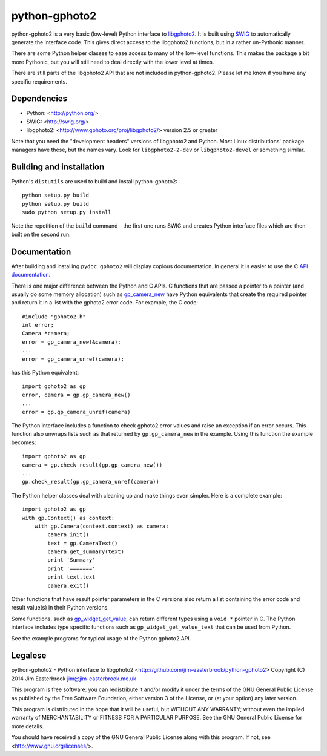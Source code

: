 python-gphoto2
==============

python-gphoto2 is a very basic (low-level) Python interface to `libgphoto2 <http://www.gphoto.org/proj/libgphoto2/>`_.
It is built using `SWIG <http://swig.org/>`_ to automatically generate the interface code.
This gives direct access to the libgphoto2 functions, but in a rather un-Pythonic manner.

There are some Python helper classes to ease access to many of the low-level functions.
This makes the package a bit more Pythonic, but you will still need to deal directly with the lower level at times.

There are still parts of the libgphoto2 API that are not included in python-gphoto2.
Please let me know if you have any specific requirements.

Dependencies
------------

*   Python: <http://python.org/>
*   SWIG: <http://swig.org/>
*   libgphoto2: <http://www.gphoto.org/proj/libgphoto2/> version 2.5 or greater

Note that you need the "development headers" versions of libgphoto2 and Python.
Most Linux distributions' package managers have these, but the names vary.
Look for ``libgphoto2-2-dev`` or ``libgphoto2-devel`` or something similar.

Building and installation
-------------------------

Python's ``distutils`` are used to build and install python-gphoto2::

    python setup.py build
    python setup.py build
    sudo python setup.py install

Note the repetition of the ``build`` command - the first one runs SWIG and creates Python interface files which are then built on the second run.

Documentation
-------------

After building and installing ``pydoc gphoto2`` will display copious documentation.
In general it is easier to use the C `API documentation <http://www.gphoto.org/doc/api/>`_.

There is one major difference between the Python and C APIs.
C functions that are passed a pointer to a pointer (and usually do some memory allocation) such as `gp_camera_new <http://www.gphoto.org/doc/api/gphoto2-camera_8h.html>`_ have Python equivalents that create the required pointer and return it in a list with the gphoto2 error code.
For example, the C code::

    #include "gphoto2.h"
    int error;
    Camera *camera;
    error = gp_camera_new(&camera);
    ...
    error = gp_camera_unref(camera);
has this Python equivalent::

    import gphoto2 as gp
    error, camera = gp.gp_camera_new()
    ...
    error = gp.gp_camera_unref(camera)

The Python interface includes a function to check gphoto2 error values and raise an exception if an error occurs.
This function also unwraps lists such as that returned by ``gp.gp_camera_new`` in the example.
Using this function the example becomes::

    import gphoto2 as gp
    camera = gp.check_result(gp.gp_camera_new())
    ...
    gp.check_result(gp.gp_camera_unref(camera))

The Python helper classes deal with cleaning up and make things even simpler.
Here is a complete example::

    import gphoto2 as gp
    with gp.Context() as context:
        with gp.Camera(context.context) as camera:
            camera.init()
            text = gp.CameraText()
            camera.get_summary(text)
            print 'Summary'
            print '======='
            print text.text
            camera.exit()

Other functions that have result pointer parameters in the C versions also return a list containing the error code and result value(s) in their Python versions.

Some functions, such as `gp_widget_get_value <http://www.gphoto.org/doc/api/gphoto2-widget_8h.html>`_, can return different types using a ``void *`` pointer in C.
The Python interface includes type specific functions such as ``gp_widget_get_value_text`` that can be used from Python.

See the example programs for typical usage of the Python gphoto2 API.

Legalese
--------

python-gphoto2 - Python interface to libgphoto2
<http://github.com/jim-easterbrook/python-gphoto2>
Copyright (C) 2014  Jim Easterbrook  jim@jim-easterbrook.me.uk

This program is free software: you can redistribute it and/or modify
it under the terms of the GNU General Public License as published by
the Free Software Foundation, either version 3 of the License, or
(at your option) any later version.

This program is distributed in the hope that it will be useful,
but WITHOUT ANY WARRANTY; without even the implied warranty of
MERCHANTABILITY or FITNESS FOR A PARTICULAR PURPOSE.  See the
GNU General Public License for more details.

You should have received a copy of the GNU General Public License
along with this program.  If not, see <http://www.gnu.org/licenses/>.
